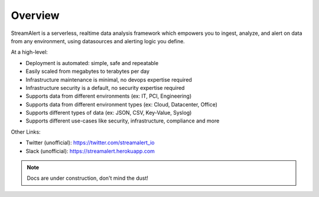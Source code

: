 Overview
=======================================

StreamAlert is a serverless, realtime data analysis framework which empowers you to ingest, analyze, and alert on data from any environment, using datasources and alerting logic you define.

At a high-level:

* Deployment is automated: simple, safe and repeatable
* Easily scaled from megabytes to terabytes per day
* Infrastructure maintenance is minimal, no devops expertise required
* Infrastructure security is a default, no security expertise required
* Supports data from different environments (ex: IT, PCI, Engineering)
* Supports data from different environment types (ex: Cloud, Datacenter, Office)
* Supports different types of data (ex: JSON, CSV, Key-Value, Syslog)
* Supports different use-cases like security, infrastructure, compliance and more

Other Links:

* Twitter (unofficial): https://twitter.com/streamalert_io
* Slack (unofficial): https://streamalert.herokuapp.com

.. note:: Docs are under construction, don't mind the dust!
